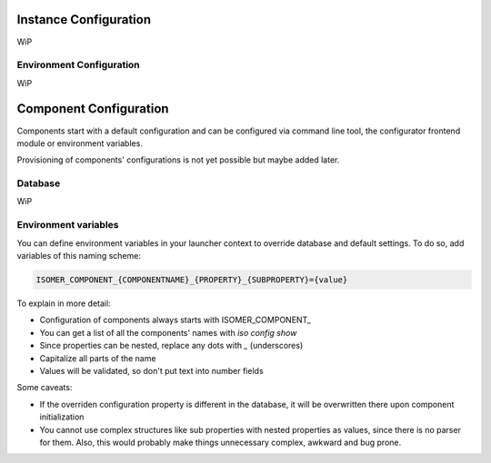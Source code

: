 Instance Configuration
======================

.. _instance_configuration:

WiP

Environment Configuration
-------------------------

WiP

Component Configuration
=======================

.. _component_configuration:

Components start with a default configuration and can be configured via
command line tool, the configurator frontend module or environment variables.

Provisioning of components' configurations is not yet possible but maybe added
later.

Database
--------

WiP

Environment variables
---------------------

.. _component_environment_variables:

You can define environment variables in your launcher context to override
database and default settings. To do so, add variables of this naming scheme:

.. code-block::

    ISOMER_COMPONENT_{COMPONENTNAME}_{PROPERTY}_{SUBPROPERTY}={value}

To explain in more detail:

* Configuration of components always starts with ISOMER_COMPONENT_
* You can get a list of all the components' names with `iso config show`
* Since properties can be nested, replace any dots with `_` (underscores)
* Capitalize all parts of the name
* Values will be validated, so don't put text into number fields

Some caveats:

* If the overriden configuration property is different in the database,
  it will be overwritten there upon component initialization
* You cannot use complex structures like sub properties with nested properties
  as values, since there is no parser for them. Also, this would probably make
  things unnecessary complex, awkward and bug prone.